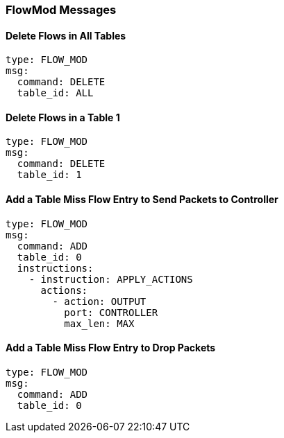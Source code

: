 === FlowMod Messages


==== Delete Flows in All Tables

[source,yaml]
----
type: FLOW_MOD
msg:
  command: DELETE
  table_id: ALL
----


==== Delete Flows in a Table 1

[source,yaml]
----
type: FLOW_MOD
msg:
  command: DELETE
  table_id: 1
----


==== Add a Table Miss Flow Entry to Send Packets to Controller

[source,yaml]
----
type: FLOW_MOD
msg:
  command: ADD
  table_id: 0
  instructions:
    - instruction: APPLY_ACTIONS
      actions:
        - action: OUTPUT
          port: CONTROLLER
          max_len: MAX
----

==== Add a Table Miss Flow Entry to Drop Packets

[source,yaml]
----
type: FLOW_MOD
msg:
  command: ADD
  table_id: 0
----

